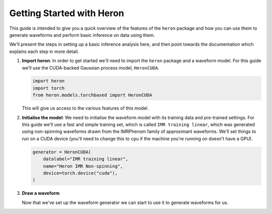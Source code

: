 Getting Started with Heron
==========================

This guide is intended to give you a quick overview of the features of the ``heron`` package and how you can use them to generate waveforms and perform basic inference on data using them.

We'll present the steps in setting up a basic inference analysis here, and then point towards the documentation which explains each step in more detail.

#. **Import heron**:
   In order to get started we'll need to import the ``heron`` package and a waveform model.
   For this guide we'll use the CUDA-backed Gaussian process model, ``HeronCUDA``.

   .. code-block:: python

		   import heron
		   import torch
		   from heron.models.torchbased import HeronCUDA

   This will give us access to the various features of this model.

#. **Initialise the model**:
   We need to initialise the waveform model with its training data and pre-trained settings.
   For this guide we'll use a fast and simple training set, which is called ``IMR training linear``, which was generated using non-spinning waveforms drawn from the IMRPhenom family of approximant waveforms.
   We'll set things to run on a CUDA device (you'll need to change this to ``cpu`` if the machine you're running on doesn't have a GPU).

   .. code-block:: python

		   generator = HeronCUDA(
		       datalabel="IMR training linear",
		       name="Heron IMR Non-spinning",
		       device=torch.device("cuda"),
		   )

#. **Draw a waveform**

   Now that we've set up the waveform generator we can start to use it to generate waveforms for us.
